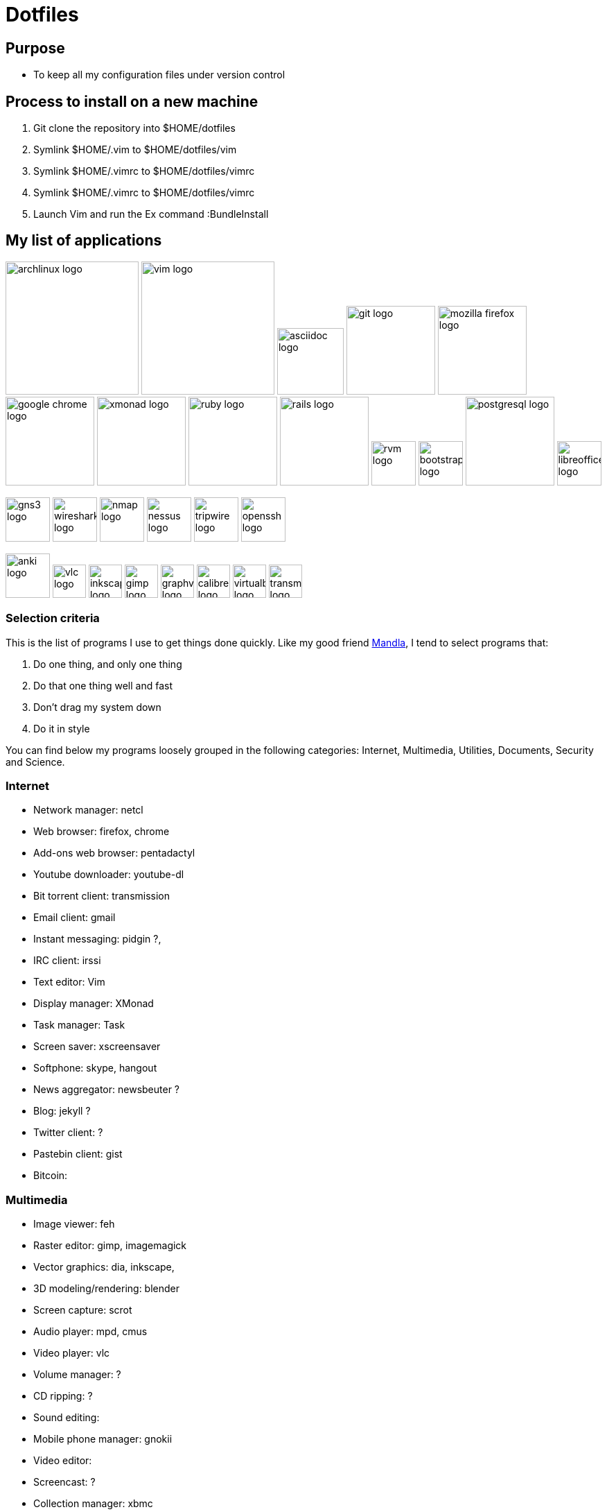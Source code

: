 = Dotfiles


== Purpose

- To keep all my configuration files under version control

== Process to install on a new machine

. Git clone the repository into $HOME/dotfiles 
. Symlink $HOME/.vim to $HOME/dotfiles/vim
. Symlink $HOME/.vimrc to $HOME/dotfiles/vimrc
. Symlink $HOME/.vimrc to $HOME/dotfiles/vimrc
. Launch Vim and run the Ex command :BundleInstall




== My list of applications

// image:images/linux-logo.jpe[height=192]
image:images/archlinux-logo.png[height=192]
// image:images/vim_on_fire.gif[height=192]
image:images/vim-logo.png[height=192]
image:images/asciidoc-logo.png[height=96]
image:images/git-logo.png[height=128]
image:images/mozilla-firefox-logo.png[height=128]
image:images/google-chrome-logo.png[height=128]
image:images/xmonad-logo.jpg[height=128]
image:images/ruby-logo.png[height=128]
image:images/rails-logo.jpe[height=128]
image:images/rvm-logo.png[height=64]
image:images/bootstrap-logo.png[height=64]
// image:images/haml-logo.png[height=64]
image:images/postgresql-logo.jpe[height=128]
image:images/libreoffice-logo.png[height=64]

image:images/gns3-logo.jpe[height=64]
image:images/wireshark-logo.jpe[height=64]
image:images/nmap-logo.jpe[height=64]
image:images/nessus-logo.jpe[height=64]
image:images/tripwire-logo.png[height=64]
image:images/openssh-logo.png[height=64]

image:images/anki-logo.png[height=64,title="Anki"]
image:images/vlc-logo.png[height=48,title="VLC"]
image:images/inkscape-logo.jpe[height=48,title="Inkscape"]
image:images/gimp-logo.jpg[height=48,title="GIMP"]
image:images/graphviz-logo.png[height=48,title="Graphviz"]
image:images/calibre-logo.jpe[height=48,title="Calibre"]
image:images/virtualbox-logo.png[title="Oracle Virtual Box", height=48]
image:images/transmission-logo.jpe[title="Transmission Bittorrent", height=48]


=== Selection  criteria

This is the list of programs I use to get things done quickly.
Like my good friend http://kmandla.wordpress.com/software/[Mandla], 
I tend to select programs that:   


. Do one thing, and only one thing
. Do that one thing well and fast
. Don’t drag my system down
. Do it in style

You can find below my programs loosely grouped in the following categories: 
Internet,
Multimedia,
Utilities,
Documents,
Security and
Science. 


=== Internet

- Network manager: netcl
- Web browser: firefox, chrome
- Add-ons web browser: pentadactyl
- Youtube downloader: youtube-dl
- Bit torrent client: transmission
- Email client: gmail
- Instant messaging: pidgin ?, 
- IRC client: irssi

- Text editor: Vim 
- Display manager: XMonad
- Task manager: Task
- Screen saver: xscreensaver 
- Softphone: skype, hangout 
- News aggregator: newsbeuter ?
- Blog: jekyll ?
- Twitter client: ?
- Pastebin client: gist
- Bitcoin: 

=== Multimedia

- Image viewer: feh
- Raster editor: gimp, imagemagick
- Vector graphics: dia, inkscape, 
- 3D modeling/rendering: blender
- Screen capture: scrot
- Audio player: mpd, cmus
- Video player: vlc
- Volume manager: ?
- CD ripping: ?
- Sound editing: 
- Mobile phone manager: gnokii
- Video editor:
- Screencast: ?
- Collection manager: xbmc
- Graph visualization: graphviz

=== Development

- programming language: ruby
- Web framework: rails
- Ruby version management: rvm
- Version control system: git
- CSS front-end framework: bootstrap

=== Utilities

- Partition tools:
- Shell: bash, zsh (oneday?)
- Terminal emulator: urxvt, Termite (oneday?), tilda
- Comparison: vimdiff
- Disk usage: filelight ?, ncdu ? 
- Clock synchronization: ntpd
- System monitoring: conky?, htop, 
- System information viewer: alsi?, 
- Clipboard manager: xclip
- Wallpaper setter: feh
- Package management: pacman, packer 
- Terminal multiplexer: tmux
- Window manager: xmonad
- application launcher: dmenu
- finance: gnucash ?, ledger ?
- Time management: taskwarrior, wyrd (oneday)
- Login manager: xdm, gdm, slim

=== Documents

- Office suite: libreoffice, google docs
- Document markup language: asciidoc, pandoc
- Spreadsheets: libreoffice calc
- Scientific documents: latex
- Text editor: vim 
- E-book reader: calibre
- Pdf/Djvu/postscript/comicbook viewer: zathura
- Comic book viewer: zathura, mcomix?, qcomicBook ?
- Terminal pagers: less, vimpager
- Chm: chmsee
- OCR software: ?
- Note taking organizers: org-mode ? 
- Flash card: Anki

=== Security

- Security scanner: nmap
- Network intrusion prevention and detection system: snort
- Network protocol analyzer: wireshark
- Vulnerability scanner: nessus
- Intrusion detection system: tripwire
- Backup program: #TODO
- Screen locker: xscreensaver
- Hash checker: md5sum
- Encryption: gnupg, pgp ? 
- Router simulator: gns


=== System 

- Operating system: Arch Linux
- Virtual server: virtualbox

=== Science

- Calculator: bc
- Numerical computation: octave?
- Statistic: R
- Data evaluation: gnuplot


== To do

- Extend the dotfiles for other applications.
- Create a Rake script for the creation of the symlinks.

// Exclude ./task from the git repository



